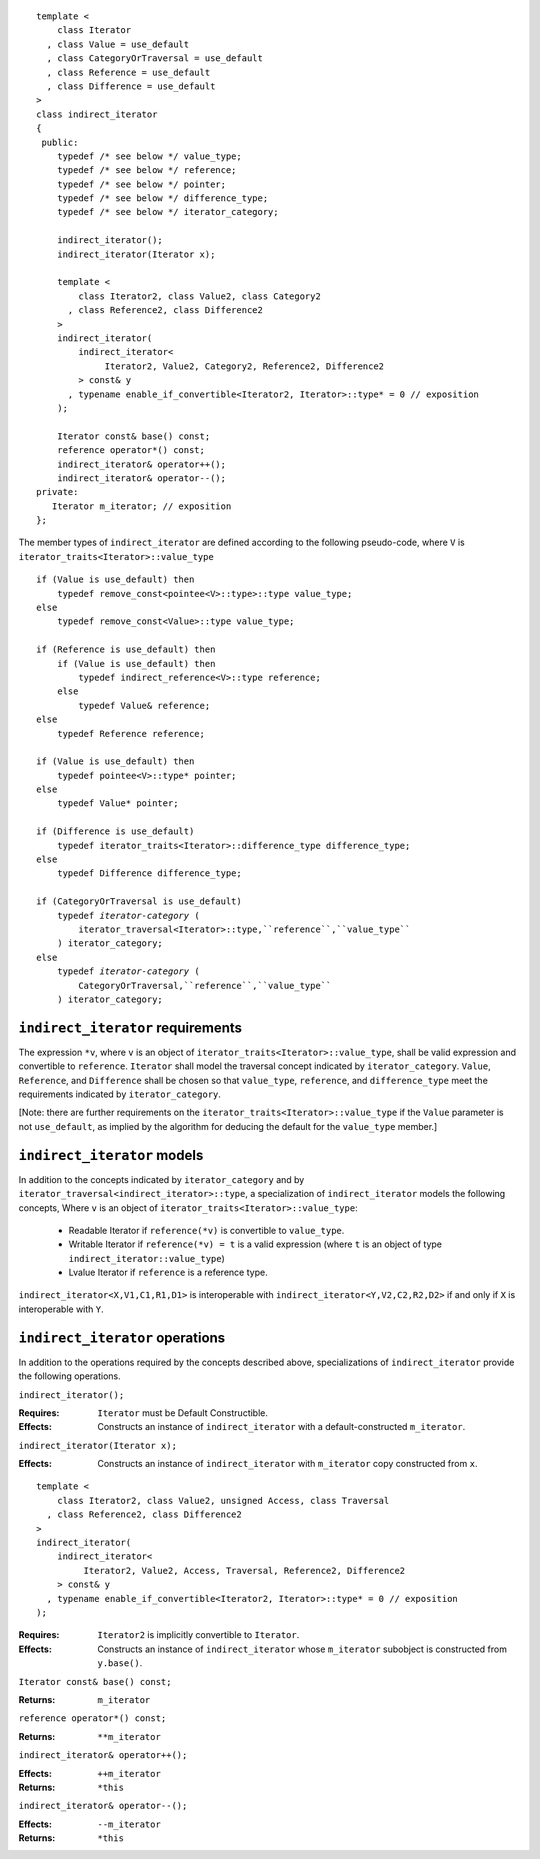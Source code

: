 .. Copyright David Abrahams 2006. Distributed under the Boost
.. Software License, Version 1.0. (See accompanying
.. file LICENSE_1_0.txt or copy at http://www.boost.org/LICENSE_1_0.txt)

::

  template <
      class Iterator
    , class Value = use_default
    , class CategoryOrTraversal = use_default
    , class Reference = use_default
    , class Difference = use_default
  >
  class indirect_iterator
  {
   public:
      typedef /* see below */ value_type;
      typedef /* see below */ reference;
      typedef /* see below */ pointer;
      typedef /* see below */ difference_type;
      typedef /* see below */ iterator_category;

      indirect_iterator();
      indirect_iterator(Iterator x);

      template <
          class Iterator2, class Value2, class Category2
        , class Reference2, class Difference2
      >
      indirect_iterator(
          indirect_iterator<
               Iterator2, Value2, Category2, Reference2, Difference2
          > const& y
        , typename enable_if_convertible<Iterator2, Iterator>::type* = 0 // exposition
      );

      Iterator const& base() const;
      reference operator*() const;
      indirect_iterator& operator++();
      indirect_iterator& operator--();
  private:
     Iterator m_iterator; // exposition
  };


The member types of ``indirect_iterator`` are defined according to
the following pseudo-code, where ``V`` is
``iterator_traits<Iterator>::value_type``

.. parsed-literal::

  if (Value is use_default) then
      typedef remove_const<pointee<V>::type>::type value_type;
  else
      typedef remove_const<Value>::type value_type;

  if (Reference is use_default) then
      if (Value is use_default) then
          typedef indirect_reference<V>::type reference;
      else
          typedef Value& reference;
  else
      typedef Reference reference;

  if (Value is use_default) then
      typedef pointee<V>::type\* pointer;
  else
      typedef Value\* pointer;

  if (Difference is use_default)
      typedef iterator_traits<Iterator>::difference_type difference_type;
  else
      typedef Difference difference_type;

  if (CategoryOrTraversal is use_default)
      typedef *iterator-category* (
          iterator_traversal<Iterator>::type,``reference``,``value_type``
      ) iterator_category;
  else
      typedef *iterator-category* (
          CategoryOrTraversal,``reference``,``value_type``
      ) iterator_category;


``indirect_iterator`` requirements
..................................

The expression ``*v``, where ``v`` is an object of
``iterator_traits<Iterator>::value_type``, shall be valid
expression and convertible to ``reference``.  ``Iterator`` shall
model the traversal concept indicated by ``iterator_category``.
``Value``, ``Reference``, and ``Difference`` shall be chosen so
that ``value_type``, ``reference``, and ``difference_type`` meet
the requirements indicated by ``iterator_category``.

[Note: there are further requirements on the
``iterator_traits<Iterator>::value_type`` if the ``Value``
parameter is not ``use_default``, as implied by the algorithm for
deducing the default for the ``value_type`` member.]

``indirect_iterator`` models
............................

In addition to the concepts indicated by ``iterator_category``
and by ``iterator_traversal<indirect_iterator>::type``, a
specialization of ``indirect_iterator`` models the following
concepts, Where ``v`` is an object of
``iterator_traits<Iterator>::value_type``:

  * Readable Iterator if ``reference(*v)`` is convertible to
    ``value_type``.

  * Writable Iterator if ``reference(*v) = t`` is a valid
    expression (where ``t`` is an object of type
    ``indirect_iterator::value_type``)

  * Lvalue Iterator if ``reference`` is a reference type.

``indirect_iterator<X,V1,C1,R1,D1>`` is interoperable with
``indirect_iterator<Y,V2,C2,R2,D2>`` if and only if ``X`` is
interoperable with ``Y``.


``indirect_iterator`` operations
................................

In addition to the operations required by the concepts described
above, specializations of ``indirect_iterator`` provide the
following operations.


``indirect_iterator();``

:Requires: ``Iterator`` must be Default Constructible.
:Effects: Constructs an instance of ``indirect_iterator`` with
   a default-constructed ``m_iterator``.


``indirect_iterator(Iterator x);``

:Effects: Constructs an instance of ``indirect_iterator`` with
    ``m_iterator`` copy constructed from ``x``.

::

  template <
      class Iterator2, class Value2, unsigned Access, class Traversal
    , class Reference2, class Difference2
  >
  indirect_iterator(
      indirect_iterator<
           Iterator2, Value2, Access, Traversal, Reference2, Difference2
      > const& y
    , typename enable_if_convertible<Iterator2, Iterator>::type* = 0 // exposition
  );

:Requires: ``Iterator2`` is implicitly convertible to ``Iterator``.
:Effects: Constructs an instance of ``indirect_iterator`` whose
    ``m_iterator`` subobject is constructed from ``y.base()``.


``Iterator const& base() const;``

:Returns: ``m_iterator``


``reference operator*() const;``

:Returns:  ``**m_iterator``


``indirect_iterator& operator++();``

:Effects: ``++m_iterator``
:Returns: ``*this``


``indirect_iterator& operator--();``

:Effects: ``--m_iterator``
:Returns: ``*this``
